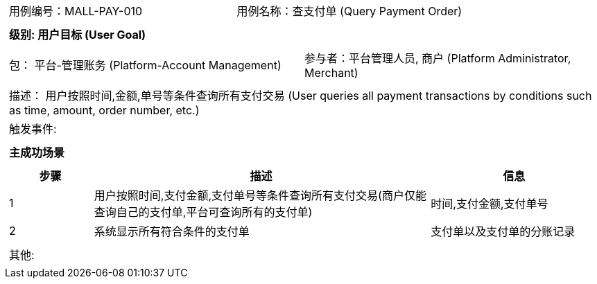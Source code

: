 [cols="1a"]
|===

|
[frame="none"]
[cols="1,1"]
!===
! 用例编号：MALL-PAY-010
! 用例名称：查支付单 (Query Payment Order)

|
[frame="none"]
[cols="1", options="header"]
!===
! 级别: 用户目标 (User Goal)
!===

|
[frame="none"]
[cols="2"]
!===
! 包： 平台-管理账务 (Platform-Account Management)
! 参与者：平台管理人员, 商户 (Platform Administrator, Merchant)
!===

|
[frame="none"]
[cols="1"]
!===
! 描述： 用户按照时间,金额,单号等条件查询所有支付交易 (User queries all payment transactions by conditions such as time, amount, order number, etc.)
! 触发事件: 
!===

|
[frame="none"]
[cols="1", options="header"]
!===
! 主成功场景
!===

|
[frame="none"]
[cols="1,4,2", options="header"]
!===
! 步骤 ! 描述 ! 信息

! 1
! 用户按照时间,支付金额,支付单号等条件查询所有支付交易(商户仅能查询自己的支付单,平台可查询所有的支付单)
! 时间,支付金额,支付单号

! 2
! 系统显示所有符合条件的支付单
! 支付单以及支付单的分账记录

!===

|
[frame="none"]
[cols="1"]
!===
! 其他:
!===
|===


